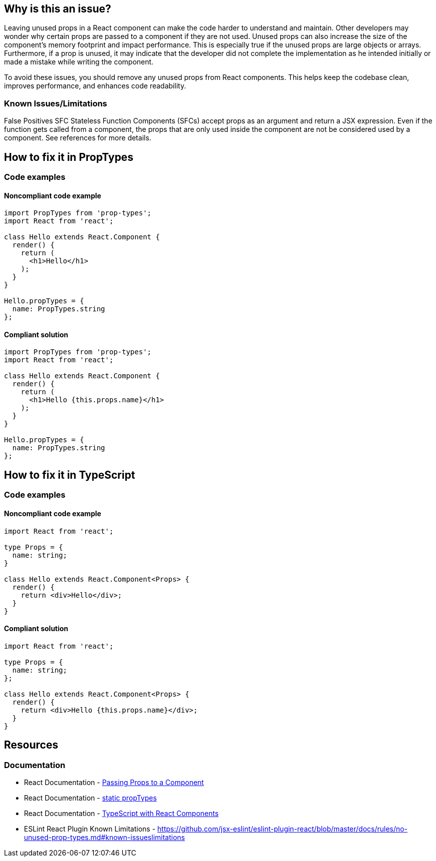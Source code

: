 == Why is this an issue?

Leaving unused props in a React component can make the code harder to understand and maintain. Other developers may wonder why certain props are passed to a component if they are not used. Unused props can also increase the size of the component's memory footprint and impact performance. This is especially true if the unused props are large objects or arrays. Furthermore, if a prop is unused, it may indicate that the developer did not complete the implementation as he intended initially or made a mistake while writing the component.

To avoid these issues, you should remove any unused props from React components. This helps keep the codebase clean, improves performance, and enhances code readability.

=== Known Issues/Limitations

False Positives SFC
Stateless Function Components (SFCs) accept props as an argument and return a JSX expression. Even if the function gets called from a component, the props that are only used inside the component are not be considered used by a component. See references for more details.

== How to fix it in PropTypes

=== Code examples

==== Noncompliant code example

[source,text,diff-id=1,diff-type=noncompliant]
----
import PropTypes from 'prop-types';
import React from 'react';

class Hello extends React.Component {
  render() {
    return (
      <h1>Hello</h1>
    );
  }
}

Hello.propTypes = {
  name: PropTypes.string
};
----

==== Compliant solution

[source,text,diff-id=1,diff-type=compliant]
----
import PropTypes from 'prop-types';
import React from 'react';

class Hello extends React.Component {
  render() {
    return (
      <h1>Hello {this.props.name}</h1>
    );
  }
}

Hello.propTypes = {
  name: PropTypes.string
};
----

== How to fix it in TypeScript

=== Code examples

==== Noncompliant code example

[source,javascript,diff-id=2,diff-type=noncompliant]
----
import React from 'react';

type Props = {
  name: string;
}

class Hello extends React.Component<Props> {
  render() {
    return <div>Hello</div>;
  }
}
----

==== Compliant solution

[source,javascript,diff-id=2,diff-type=compliant]
----
import React from 'react';

type Props = {
  name: string;
};

class Hello extends React.Component<Props> {
  render() {
    return <div>Hello {this.props.name}</div>;
  }
}
----

== Resources
=== Documentation

* React Documentation - https://react.dev/learn/passing-props-to-a-component[Passing Props to a Component]
* React Documentation - https://react.dev/reference/react/Component#static-proptypes[static propTypes]
* React Documentation - https://react.dev/learn/typescript#typescript-with-react-components[TypeScript with React Components]
* ESLint React Plugin Known Limitations - https://github.com/jsx-eslint/eslint-plugin-react/blob/master/docs/rules/no-unused-prop-types.md#known-issueslimitations
